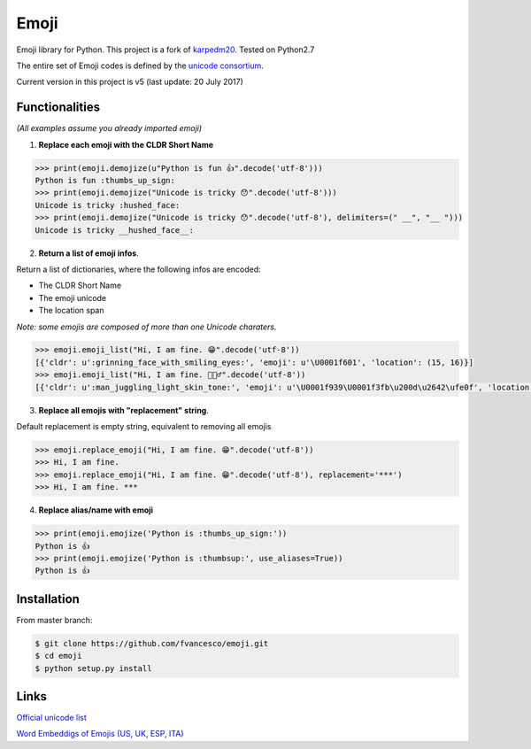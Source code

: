 Emoji
=====

Emoji library for Python.  This project is a fork of `karpedm20 <https://github.com/carpedm20/emoji>`__.
Tested on Python2.7

The entire set of Emoji codes is defined by the `unicode consortium <http://www.unicode.org/Public/emoji/1.0/full-emoji-list.html>`__.

Current version in this project is v5 (last update: 20 July 2017)

Functionalities
------------
*(All examples assume you already imported emoji)*

1) **Replace each emoji with the CLDR Short Name**

.. code-block:: python

    >>> print(emoji.demojize(u"Python is fun 👍".decode('utf-8')))
    Python is fun :thumbs_up_sign:
    >>> print(emoji.demojize("Unicode is tricky 😯".decode('utf-8')))
    Unicode is tricky :hushed_face:
    >>> print(emoji.demojize("Unicode is tricky 😯".decode('utf-8'), delimiters=(" __", "__ ")))
    Unicode is tricky __hushed_face__:

2) **Return a list of emoji infos**. 

Return a list of dictionaries, where the following infos are encoded: 

* The CLDR Short Name
* The emoji unicode
* The location span

*Note: some emojis are composed of more than one Unicode charaters.*

.. code-block:: python

    >>> emoji.emoji_list("Hi, I am fine. 😁".decode('utf-8'))
    [{'cldr': u':grinning_face_with_smiling_eyes:', 'emoji': u'\U0001f601', 'location': (15, 16)}]
    >>> emoji.emoji_list("Hi, I am fine. 🤹🏻‍♂️".decode('utf-8'))
    [{'cldr': u':man_juggling_light_skin_tone:', 'emoji': u'\U0001f939\U0001f3fb\u200d\u2642\ufe0f', 'location': (15, 20)}]
    

3) **Replace all emojis with "replacement" string**. 

Default replacement is empty string, equivalent to removing all emojis

.. code-block:: python

    >>> emoji.replace_emoji("Hi, I am fine. 😁".decode('utf-8'))
    >>> Hi, I am fine.
    >>> emoji.replace_emoji("Hi, I am fine. 😁".decode('utf-8'), replacement='***')
    >>> Hi, I am fine. ***

4) **Replace alias/name with emoji**

.. code-block:: python

    >>> print(emoji.emojize('Python is :thumbs_up_sign:'))
    Python is 👍
    >>> print(emoji.emojize('Python is :thumbsup:', use_aliases=True))
    Python is 👍

Installation
------------

From master branch:

.. code-block:: console

    $ git clone https://github.com/fvancesco/emoji.git
    $ cd emoji
    $ python setup.py install


Links
----

`Official unicode list <http://www.unicode.org/Public/emoji/1.0/full-emoji-list.html>`__

`Word Embeddigs of Emojis (US, UK, ESP, ITA) <http://sempub.taln.upf.edu/tw/cosmopolitan/>`__

